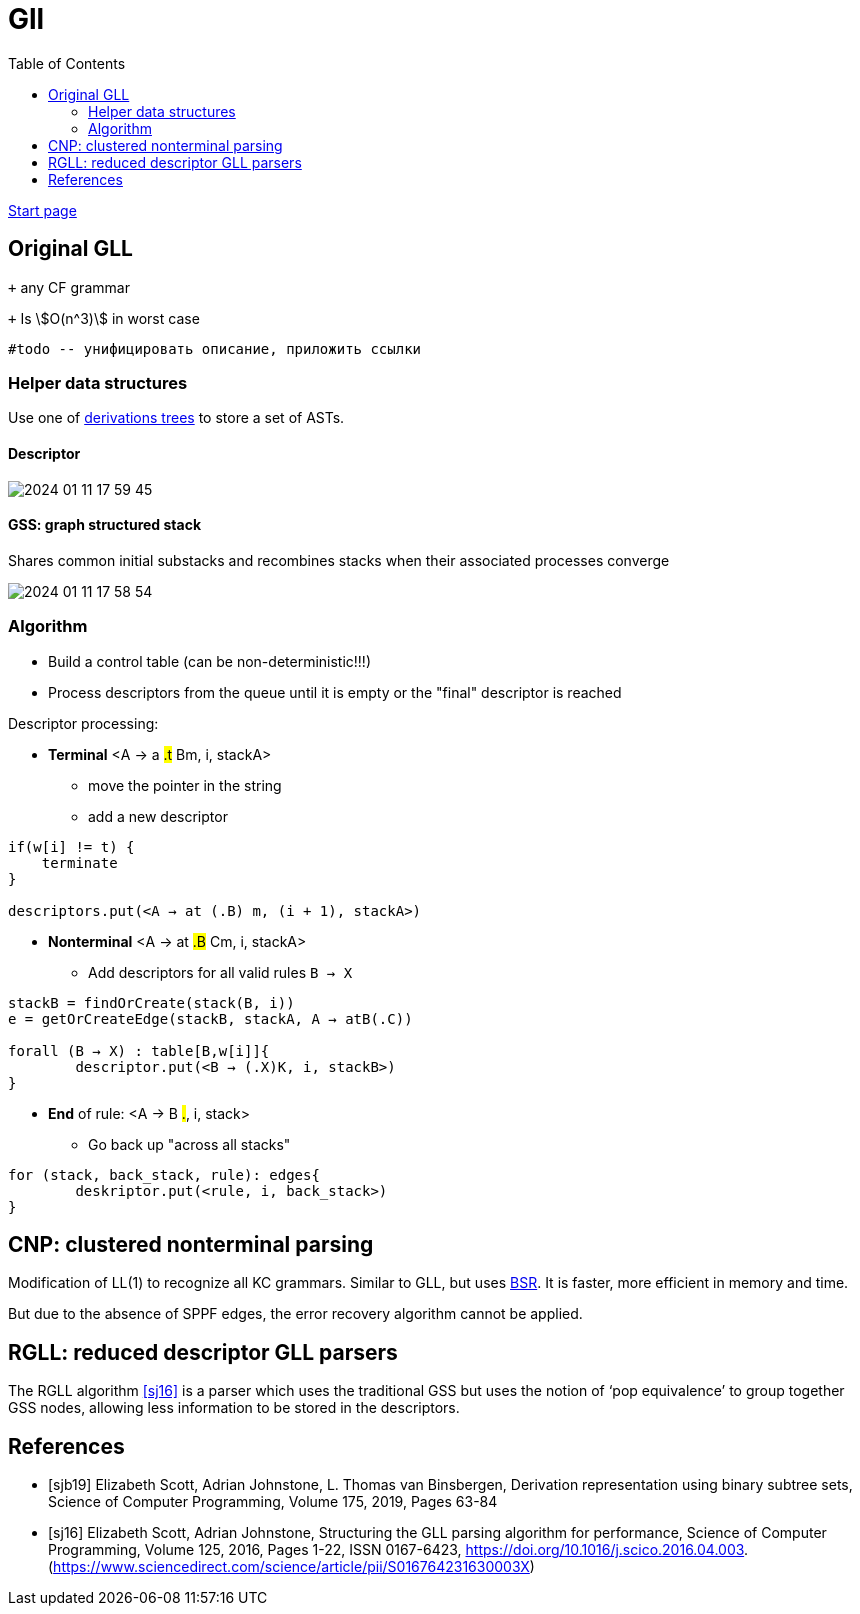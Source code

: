 :stem: asciimath
:toc:

= Gll 

https://bachisheo.github.io/Parsers-Overview[Start page]

== Original GLL

`+` any CF grammar

`+` Is stem:[O(n^3)] in worst case 

 #todo -- унифицировать описание, приложить ссылки

=== Helper data structures
Use one of https://bachisheo.github.io/Parsers-Overview/trees/[derivations trees] to store a set of ASTs.

==== Descriptor 

image::media/2024-01-11-17-59-45.png[]

==== GSS: graph structured stack 
Shares common initial substacks and recombines stacks when their associated processes converge

image::media/2024-01-11-17-58-54.png[]

=== Algorithm

* Build a control table (can be non-deterministic!!!)
* Process descriptors from the queue until it is empty or the "final" descriptor is reached

Descriptor processing: 

* *Terminal*
<A → a #.t# Bm, i, stackA> 

** move the pointer in the string
** add a new descriptor

```
if(w[i] != t) {
    terminate  
}

descriptors.put(<A → at (.B) m, (i + 1), stackA>)
```
* *Nonterminal*
<A → at #.B# Cm, i, stackA> 

** Add descriptors for all valid rules `B → X`
```kotlin
stackB = findOrCreate(stack(B, i))
e = getOrCreateEdge(stackB, stackA, A → atB(.C))

forall (B → X) : table[B,w[i]]{
	descriptor.put(<B → (.X)K, i, stackB>)
} 
```
* *End* of rule: <A → B #.#, i, stack>

** Go back up "across all stacks"

```
for (stack, back_stack, rule): edges{
	deskriptor.put(<rule, i, back_stack>)
}
```


== CNP: clustered nonterminal parsing

Modification of LL(1) to recognize all KC grammars. Similar to GLL, but uses https://bachisheo.github.io/Parsers-Overview/trees/#_3_bsr_set_binary_subtree_representations_set_sjb19[BSR]. It is faster, more efficient in memory and time.

But due to the absence of SPPF edges, the error recovery algorithm cannot be applied.

== RGLL: reduced descriptor GLL parsers

The RGLL algorithm <<sj16>> is a parser which uses the traditional GSS but uses the notion of ‘pop equivalence’ to group together GSS
nodes, allowing less information to be stored in the descriptors.


[bibliography]
== References

* [[[sjb19]]] Elizabeth Scott, Adrian Johnstone, L. Thomas van Binsbergen,
Derivation representation using binary subtree sets,
Science of Computer Programming, Volume 175,
2019, Pages 63-84
* [[[sj16]]] Elizabeth Scott, Adrian Johnstone,
Structuring the GLL parsing algorithm for performance,
Science of Computer Programming,
Volume 125,
2016,
Pages 1-22,
ISSN 0167-6423,
https://doi.org/10.1016/j.scico.2016.04.003.
(https://www.sciencedirect.com/science/article/pii/S016764231630003X)
